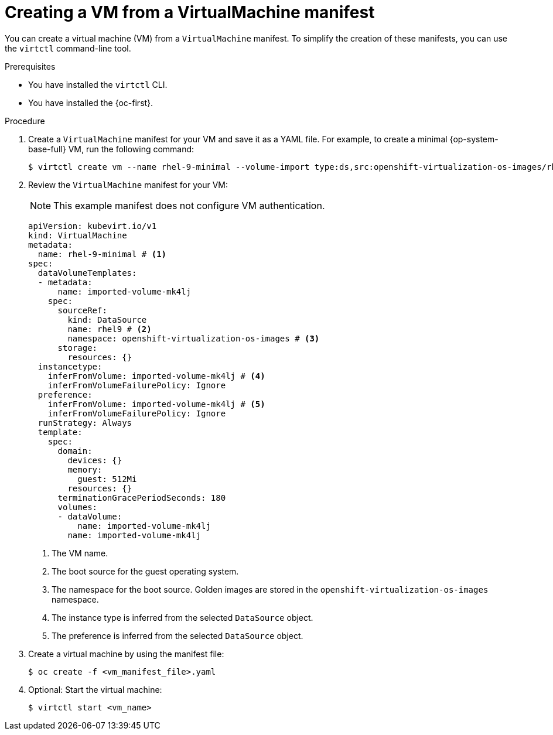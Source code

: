 // Module included in the following assemblies:
//
// * virt/creating_vms_advanced/creating_vms_cli/virt-creating-vms-from-cli.adoc

:_mod-docs-content-type: PROCEDURE
[id="virt-creating-vm-cli_{context}"]
= Creating a VM from a VirtualMachine manifest

You can create a virtual machine (VM) from a `VirtualMachine` manifest. To simplify the creation of these manifests, you can use the `virtctl` command-line tool.

.Prerequisites

* You have installed the `virtctl` CLI.
* You have installed the {oc-first}.

.Procedure

. Create a `VirtualMachine` manifest for your VM and save it as a YAML file. For example, to create a minimal {op-system-base-full} VM, run the following command:
+
[source,terminal]
----
$ virtctl create vm --name rhel-9-minimal --volume-import type:ds,src:openshift-virtualization-os-images/rhel9
----

. Review the `VirtualMachine` manifest for your VM:
+
[NOTE]
====
This example manifest does not configure VM authentication.
====
+
[source,yaml]
----
apiVersion: kubevirt.io/v1
kind: VirtualMachine
metadata:
  name: rhel-9-minimal # <1>
spec:
  dataVolumeTemplates:
  - metadata:
      name: imported-volume-mk4lj
    spec:
      sourceRef:
        kind: DataSource
        name: rhel9 # <2>
        namespace: openshift-virtualization-os-images # <3>
      storage:
        resources: {}
  instancetype:
    inferFromVolume: imported-volume-mk4lj # <4>
    inferFromVolumeFailurePolicy: Ignore
  preference:
    inferFromVolume: imported-volume-mk4lj # <5>
    inferFromVolumeFailurePolicy: Ignore
  runStrategy: Always
  template:
    spec:
      domain:
        devices: {}
        memory:
          guest: 512Mi
        resources: {}
      terminationGracePeriodSeconds: 180
      volumes:
      - dataVolume:
          name: imported-volume-mk4lj
        name: imported-volume-mk4lj
----
<1> The VM name.
<2> The boot source for the guest operating system.
<3> The namespace for the boot source. Golden images are stored in the `openshift-virtualization-os-images` namespace.
<4> The instance type is inferred from the selected `DataSource` object.
<5> The preference is inferred from the selected `DataSource` object.

. Create a virtual machine by using the manifest file:
+
[source,terminal]
----
$ oc create -f <vm_manifest_file>.yaml
----

. Optional: Start the virtual machine:
+
[source,terminal]
----
$ virtctl start <vm_name>
----
